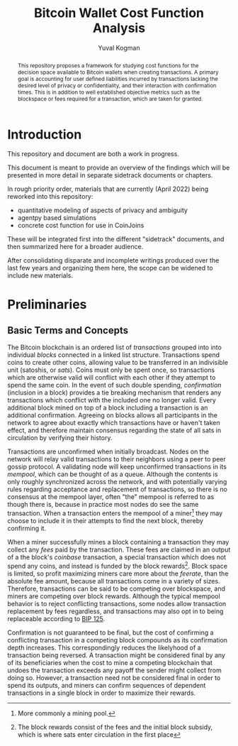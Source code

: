 #+TITLE: Bitcoin Wallet Cost Function Analysis
#+OPTIONS: toc:nil
#+AUTHOR: Yuval Kogman
#+EMAIL: nothingmuch@woobling.org

#+begin_abstract
This repository proposes a framework for studying cost functions for the
decision space available to Bitcoin wallets when creating transactions. A
primary goal is accounting for user defined liabilities incurred by transactions
lacking the desired level of privacy or confidentiality, and their interaction
with confirmation times. This is in addition to well established objective
metrics such as the blockspace or fees required for a transaction, which are
taken for granted.
#+end_abstract

* Introduction

This repository and document are both a work in progress.

This document is meant to provide an overview of the findings which will be
presented in more detail in separate sidetrack documents or chapters.

In rough priority order, materials that are currently (April 2022) being
reworked into this repository:

- quantitative modeling of aspects of privacy and ambiguity
- agentpy based simulations
- concrete cost function for use in CoinJoins

These will be integrated first into the different "sidetrack" documents, and
then summarized here for a broader audience.

After consolidating disparate and incomplete writings produced over the last few
years and organizing them here, the scope can be widened to include new
materials.

* Preliminaries

** Basic Terms and Concepts

The Bitcoin blockchain is an ordered list of /transactions/ grouped into into
individual /blocks/ connected in a linked list structure. Transactions spend
coins to create other coins, allowing value to be transferred in an indivisible
unit (satoshis, or /sats/). Coins must only be spent once, so transactions which
are otherwise valid will conflict with each other if they attempt to spend the
same coin. In the event of such double spending, /confirmation/ (inclusion in a
block) provides a tie breaking mechanism that renders any transactions which
conflict with the included one no longer valid. Every additional block mined on
top of a block including a transaction is an additional confirmation. Agreeing
on blocks allows all participants in the network to agree about exactly which
transactions have or haven't taken effect, and therefore maintain consensus
regarding the state of all sats in circulation by verifying their history.

Transactions are unconfirmed when initially broadcast. Nodes on the network will
relay valid transactions to their neighbors using a peer to peer gossip
protocol. A validating node will keep unconfirmed transactions in its /mempool/,
which can be thought of as a queue. Although the contents is only roughly
synchronized across the network, and with potentially varying rules regarding
acceptance and replacement of transactions, so there is no consensus at the
mempool layer, often "the" mempool is referred to as though there is, because in
practice most nodes do see the same transaction. When a transaction enters the
mempool of a miner[fn::More commonly a mining pool.] they may choose to include
it in their attempts to find the next block, thereby confirming it.

When a miner successfully mines a block containing a transaction they may
collect any /fees/ paid by the transaction. These fees are claimed in an output
of a the block's /coinbase/ transaction, a special transaction which does not
spend any coins, and instead is funded by the block rewards[fn::The block
rewards consist of the fees and the initial block subsidy, which is where sats
enter circulation in the first place]. Block space is limited, so profit
maximizing miners care more about the /feerate/, than the absolute fee amount,
because all transactions come in a variety of sizes. Therefore, transactions can
be said to be competing over blockspace, and miners are competing over block
rewards. Although the typical mempool behavior is to reject conflicting
transactions, some nodes allow transaction replacement by fees regardless, and
transactions may also opt in to being replaceable according to [[https://github.com/bitcoin/bips/blob/master/bip-0125.mediawiki][BIP 125]].

Confirmation is not guaranteed to be final, but the cost of confirming a
conflicting transaction in a competing block compounds as its confirmation depth
increases. This correspondingly reduces the likelyhood of a transaction being
reversed. A transaction might be considered final by any of its beneficiaries
when the cost to mine a competing blockchain that undoes the transaction exceeds
any payoff the sender might collect from doing so. However, a transaction need
not be considered final in order to spend its outputs, and miners can confirm
sequences of dependent transactions in a single block in order to maximize their
rewards.

